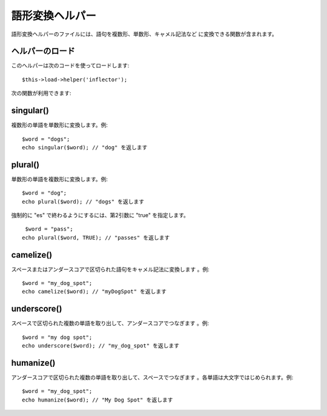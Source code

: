 ################
語形変換ヘルパー
################

語形変換ヘルパーのファイルには、語句を複数形、単数形、キャメル記法など
に変換できる関数が含まれます。



ヘルパーのロード
================

このヘルパーは次のコードを使ってロードします:

::

	$this->load->helper('inflector');


次の関数が利用できます:



singular()
==========

複数形の単語を単数形に変換します。例:


::

	
	$word = "dogs";
	echo singular($word); // "dog" を返します




plural()
========

単数形の単語を複数形に変換します。例:


::

	
	$word = "dog";
	echo plural($word); // "dogs" を返します


強制的に "es" で終わるようにするには、第2引数に "true" を指定します。

::

	 $word = "pass";
	echo plural($word, TRUE); // "passes" を返します




camelize()
==========

スペースまたはアンダースコアで区切られた語句をキャメル記法に変換します
。例:


::

	
	$word = "my_dog_spot";
	echo camelize($word); // "myDogSpot" を返します




underscore()
============

スペースで区切られた複数の単語を取り出して、アンダースコアでつなぎます
。例:


::

	
	$word = "my dog spot";
	echo underscore($word); // "my_dog_spot" を返します 




humanize()
==========

アンダースコアで区切られた複数の単語を取り出して、スペースでつなぎます
。各単語は大文字ではじめられます。例:


::

	
	$word = "my_dog_spot";
	echo humanize($word); // "My Dog Spot" を返します


